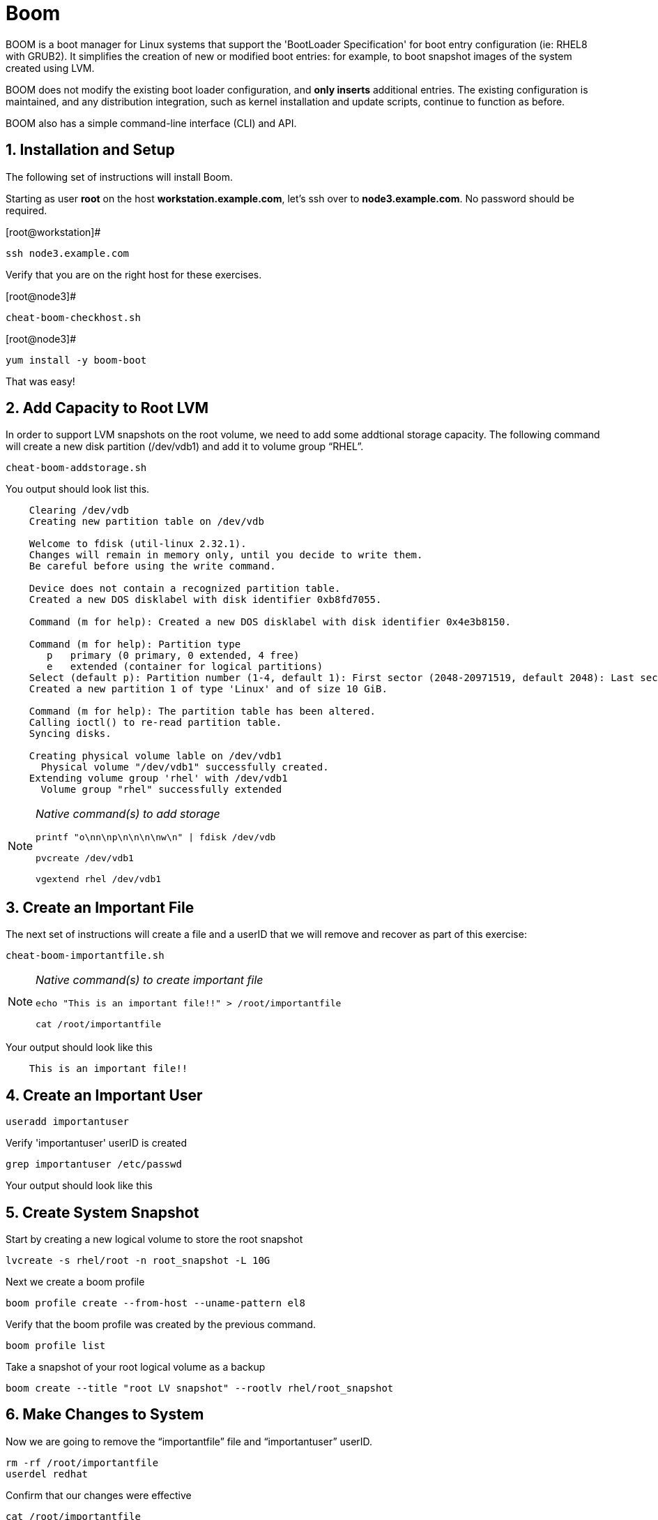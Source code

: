:sectnums:
:sectnumlevels: 3
ifdef::env-github[]
:tip-caption: :bulb:
:note-caption: :information_source:
:important-caption: :heavy_exclamation_mark:
:caution-caption: :fire:
:warning-caption: :warning:
endif::[]

= Boom

BOOM is a boot manager for Linux systems that support the 'BootLoader Specification' for boot entry configuration (ie: RHEL8 with GRUB2). It simplifies the creation of new or modified boot entries: for example, to boot snapshot images of the system created using LVM.

BOOM does not modify the existing boot loader configuration, and *only inserts* additional entries. The existing configuration is maintained, and any distribution integration, such as kernel installation and update scripts, continue to function as before.

BOOM also has a simple command-line interface (CLI) and API.

== Installation and Setup

The following set of instructions will install Boom.

Starting as user *root* on the host *workstation.example.com*, let’s ssh over to *node3.example.com*. No password should be required.

[root@workstation]#
----
ssh node3.example.com
----

Verify that you are on the right host for these exercises.

[root@node3]#
----
cheat-boom-checkhost.sh
----

[root@node3]# 
----
yum install -y boom-boot
----

That was easy!

== Add Capacity to Root LVM

In order to support LVM snapshots on the root volume, we need to add some addtional storage capacity.  The following command will create a new disk partition (/dev/vdb1) and add it to volume group “RHEL”.

[root@node3]
----
cheat-boom-addstorage.sh
----

You output should look list this.

[source, indent=4]
----
Clearing /dev/vdb
Creating new partition table on /dev/vdb

Welcome to fdisk (util-linux 2.32.1).
Changes will remain in memory only, until you decide to write them.
Be careful before using the write command.

Device does not contain a recognized partition table.
Created a new DOS disklabel with disk identifier 0xb8fd7055.

Command (m for help): Created a new DOS disklabel with disk identifier 0x4e3b8150.

Command (m for help): Partition type
   p   primary (0 primary, 0 extended, 4 free)
   e   extended (container for logical partitions)
Select (default p): Partition number (1-4, default 1): First sector (2048-20971519, default 2048): Last sector, +sectors or +size{K,M,G,T,P} (2048-20971519, default 20971519):
Created a new partition 1 of type 'Linux' and of size 10 GiB.

Command (m for help): The partition table has been altered.
Calling ioctl() to re-read partition table.
Syncing disks.

Creating physical volume lable on /dev/vdb1
  Physical volume "/dev/vdb1" successfully created.
Extending volume group 'rhel' with /dev/vdb1
  Volume group "rhel" successfully extended
----

[NOTE]
====
_Native command(s) to add storage_
----
printf "o\nn\np\n\n\n\nw\n" | fdisk /dev/vdb

pvcreate /dev/vdb1

vgextend rhel /dev/vdb1
----
====


== Create an Important File

The next set of instructions will create a file and a userID that we will remove and recover as part of this exercise:

[root@node3]
----
cheat-boom-importantfile.sh
----

[NOTE]
====
_Native command(s) to create important file_
----
echo "This is an important file!!" > /root/importantfile

cat /root/importantfile  
----
====

Your output should look like this

[source,indent=4]
----
This is an important file!!
----

== Create an Important User

[root@node3]
----
useradd importantuser
----

Verify 'importantuser' userID is created

[root@node3]
----
grep importantuser /etc/passwd
----

Your output should look like this

[source,indent=4]
----

----



== Create System Snapshot

Start by creating a new logical volume to store the root snapshot

[root@node3]
----
lvcreate -s rhel/root -n root_snapshot -L 10G
----

Next we create a boom profile

[root@node3]
----
boom profile create --from-host --uname-pattern el8
----

Verify that the boom profile was created by the previous command.

[root@node3]
----
boom profile list
----

Take a snapshot of your root logical volume as a backup

[root@node3]
----
boom create --title "root LV snapshot" --rootlv rhel/root_snapshot
----

== Make Changes to System

Now we are going to remove the “importantfile” file and “importantuser” userID.

[root@node3]
----
rm -rf /root/importantfile 
userdel redhat
----

Confirm that our changes were effective

[root@node3]
----
cat /root/importantfile

grep redhat /etc/passwd
----

Your output should look like this

[source,indent=4]
----
This is an important file!!


----



== Reboot to Snapshot

WARNING: Bring up the virtual machine console for node3 before proceeding.  

We will now reset our host and boot the Logical Volume with the snapshot kernel in the grub menu.

[root@node3]
----
reboot
----

When the GRUB2 boot menu appears on the console, select “root LV snapshot” kernel to run, and hit enter.

=== Confirm Previous State of Host

Once the host is back online, ssh to back to *node3.example.com* and verify that the “importantfile” and “importantuser” exist in the backup snapshot:

[root@workstation]
----
ssh root@node3.example.com
----

[root@node3]
----
cat /root/importantfile

grep importantuser /etc/passwd
----

Your output should look like this

[source,indent=4]
----
This is an important file!!


----



== Return Host to Previous State

WARNING: Bring up the virtual machine console for node3 before proceeding.  

We will now reboot node3 virtual machine again into rescue mode and return the host to it's previous state.

[root@node3]
----
reboot
----

When the GRUB2 boot menu appears on the console, select “rescue”, and hit enter.

Once the host is back online, ssh to back to *node3.example.com*.

[root@workstation]
----
ssh root@node3.example.com
----

[root@node3]
----
lvconvert --merge /dev/rhel/root_snapshot
----

# set grub menu to boot default OS

[root@node3]# 
----
grub2-set-default 1
----

[root@node3]#
----
reboot
----

== Confirm System Restored

We have now recovered the missing data and userID. Now, let's make sure the restored data persisted.

[root@workstation ~]#
----
ssh root@node3.example.com
----

[root@node3]
----
cat /root/importantfile

grep importantuser /etc/passwd
----

Your output should look like this

[source,indent=4]
----
This is an important file!!
----

Wahoo! You are done.  If you have any questions, please ask.

== Additional Resources

Red Hat Documentation

    * link:https://https://access.redhat.com/documentation/en-us/red_hat_enterprise_linux/8-beta/html/installing_identity_management_and_access_control/deploying-session-recording[Deplying Session Recording on Red Hat Enterprise Linux]

[discrete]
== End of Unit

link:../RHEL8-Workshop.adoc#toc[Return to TOC]

////
Always end files with a blank line to avoid include problems.
////

